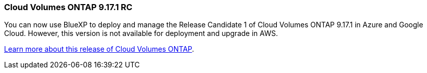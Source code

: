 === Cloud Volumes ONTAP 9.17.1 RC
You can now use BlueXP to deploy and manage the Release Candidate 1 of Cloud Volumes ONTAP 9.17.1 in Azure and Google Cloud. However, this version is not available for deployment and upgrade in AWS.

link:https://docs.netapp.com/us-en/cloud-volumes-ontap-relnotes/[Learn more about this release of Cloud Volumes ONTAP^].

//The file name contains the major BXP-CVO rls number so that it's easy for the writer to change the download path for the next release.